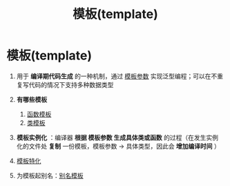 :PROPERTIES:
:ID:       7506c85b-141e-40c0-a120-99674925bebc
:END:
#+title: 模板(template)
#+filetags: cpp

* 模板(template)
1. 用于 *编译期代码生成* 的一种机制，通过 [[id:9148c346-c9dd-4480-9b37-25d448987e98][模板参数]] 实现泛型编程；可以在不重复写代码的情况下支持多种数据类型

2. *有哪些模板*
   1) [[id:d296e2b2-3557-479c-ad2d-58c1600fbfd9][函数模板]]
   2) [[id:d07f0b33-4003-44a4-a950-7435313ff677][类模板]]

3. *模板实例化* ：编译器 *根据 模板参数 生成具体类或函数* 的过程（在发生实例化的文件处 *复制* 一份模板，模板参数 -> 具体类型，因此会 *增加编译时间* ）

4. [[id:af61d37e-a768-4cfb-bab5-b870f4f4d932][模板特化]]

5. 为模板起别名：[[id:73c5cb24-1bb3-4f91-a80b-043d701ca570][别名模板]]
